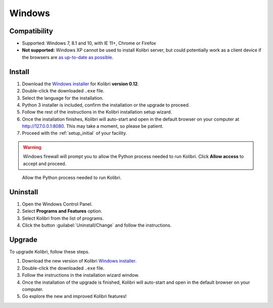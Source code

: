 .. _win:

Windows
=======

Compatibility
-------------

* Supported: Windows 7, 8.1 and 10, with IE 11+, Chrome or Firefox
* **Not supported:** Windows XP cannot be used to install Kolibri server, but could potentially work as a client device if the browsers are `as up-to-date as possible <https://support.mozilla.org/en-US/questions/1173904>`_.


Install
-------

#. Download the `Windows installer <https://learningequality.org/download/>`_ for Kolibri **version 0.12**.
#. Double-click the downloaded ``.exe`` file.
#. Select the language for the installation.
#. Python 3 installer is included, confirm the installation or the upgrade to proceed.
#. Follow the rest of the instructions in the Kolibri installation setup wizard. 
#. Once the installation finishes, Kolibri will auto-start and open in the default browser on your computer at http://127.0.0.1:8080. This may take a moment, so please be patient.
#. Proceed with the :ref:`setup_initial` of your facility.

.. warning::
  Windows firewall will prompt you to allow the Python process needed to run Kolibri. Click **Allow access** to accept and proceed.

.. figure:: img/windows-firewall.png
 :width: 50%
 :alt: Windows security alert window that opens when Windows firewall needs your permission to allow the Python process, needed to run Kolibri, to be executed on your computer.

 Allow the Python process needed to run Kolibri.


Uninstall
---------

1. Open the Windows Control Panel.
2. Select **Programs and Features** option.
3. Select Kolibri from the list of programs.
4. Click the button :guilabel:`Uninstall/Change` and follow the instructions.


Upgrade
-------

To upgrade Kolibri, follow these steps.

#. Download the new version of Kolibri `Windows installer <https://learningequality.org/download/>`_.
#. Double-click the downloaded ``.exe`` file.
#. Follow the instructions in the installation wizard window.
#. Once the installation of the upgrade is finished, Kolibri will auto-start and open in the default browser on your computer.
#. Go explore the new and improved Kolibri features!
